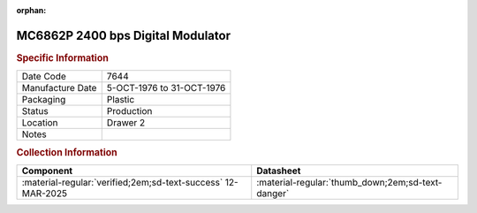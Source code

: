 :orphan:

.. _MC6862P:

.. #Metadata {'Product':'MC6862P','Storage': 'Storage Box 1','Drawer':2,'Row':2,'Column':2}

MC6862P 2400 bps Digital Modulator
==================================

.. image:: ../../../images/Hardware/ICs/MC6862P.1.png
   :width: 400
   :align: center

.. rubric:: Specific Information

.. csv-table:: 
   :widths: auto

   "Date Code","7644"
   "Manufacture Date","5-OCT-1976 to 31-OCT-1976"
   "Packaging","Plastic"
   "Status","Production"
   "Location","Drawer 2"
   "Notes",""

.. rubric:: Collection Information

.. csv-table:: 
   :header: "Component","Datasheet"
   :widths: auto

   :material-regular:`verified;2em;sd-text-success` 12-MAR-2025,":material-regular:`thumb_down;2em;sd-text-danger`"

